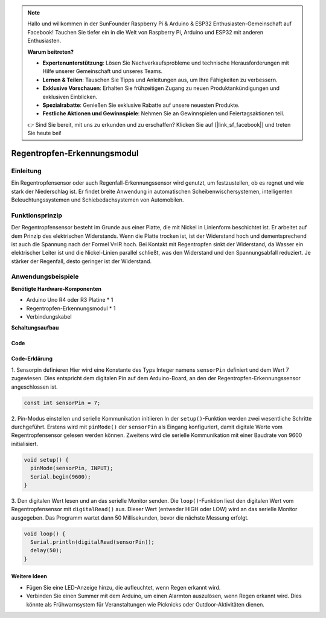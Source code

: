 .. note::

    Hallo und willkommen in der SunFounder Raspberry Pi & Arduino & ESP32 Enthusiasten-Gemeinschaft auf Facebook! Tauchen Sie tiefer ein in die Welt von Raspberry Pi, Arduino und ESP32 mit anderen Enthusiasten.

    **Warum beitreten?**

    - **Expertenunterstützung**: Lösen Sie Nachverkaufsprobleme und technische Herausforderungen mit Hilfe unserer Gemeinschaft und unseres Teams.
    - **Lernen & Teilen**: Tauschen Sie Tipps und Anleitungen aus, um Ihre Fähigkeiten zu verbessern.
    - **Exklusive Vorschauen**: Erhalten Sie frühzeitigen Zugang zu neuen Produktankündigungen und exklusiven Einblicken.
    - **Spezialrabatte**: Genießen Sie exklusive Rabatte auf unsere neuesten Produkte.
    - **Festliche Aktionen und Gewinnspiele**: Nehmen Sie an Gewinnspielen und Feiertagsaktionen teil.

    👉 Sind Sie bereit, mit uns zu erkunden und zu erschaffen? Klicken Sie auf [|link_sf_facebook|] und treten Sie heute bei!

.. _cpn_raindrop:

Regentropfen-Erkennungsmodul
===============================

.. image:: img/11_raindrop_detection_module.jpg
    :width: 300
    :align: center

Einleitung
---------------------------

Ein Regentropfensensor oder auch Regenfall-Erkennungssensor wird genutzt, um festzustellen, ob es regnet und wie stark der Niederschlag ist. Er findet breite Anwendung in automatischen Scheibenwischersystemen, intelligenten Beleuchtungssystemen und Schiebedachsystemen von Automobilen.

Funktionsprinzip
---------------------------

Der Regentropfensensor besteht im Grunde aus einer Platte, die mit Nickel in Linienform beschichtet ist. Er arbeitet auf dem Prinzip des elektrischen Widerstands. Wenn die Platte trocken ist, ist der Widerstand hoch und dementsprechend ist auch die Spannung nach der Formel V=IR hoch. Bei Kontakt mit Regentropfen sinkt der Widerstand, da Wasser ein elektrischer Leiter ist und die Nickel-Linien parallel schließt, was den Widerstand und den Spannungsabfall reduziert. Je stärker der Regenfall, desto geringer ist der Widerstand.

Anwendungsbeispiele
---------------------------

**Benötigte Hardware-Komponenten**

- Arduino Uno R4 oder R3 Platine * 1
- Regentropfen-Erkennungsmodul * 1
- Verbindungskabel

**Schaltungsaufbau**

.. image:: img/11_raindrop_detection_module_circuit.png
    :width: 400
    :align: center

.. raw:: html
    
    <br/><br/>   

Code
^^^^^^^^^^^^^^^^^^^^

.. raw:: html
    
    <iframe src=https://create.arduino.cc/editor/sunfounder01/5dbd8745-a9a9-4b19-b245-02c073d89ce8/preview?embed style="height:510px;width:100%;margin:10px 0" frameborder=0></iframe>


.. raw:: html

   <video loop autoplay muted style = "max-width:100%">
      <source src="../_static/video/basic/11-component_raindrop.mp4"  type="video/mp4">
      Ihr Browser unterstützt das Video-Tag nicht.
   </video>
   <br/><br/>  

Code-Erklärung
^^^^^^^^^^^^^^^^^^^^

1. Sensorpin definieren
Hier wird eine Konstante des Typs Integer namens ``sensorPin`` definiert und dem Wert 7 zugewiesen. Dies entspricht dem digitalen Pin auf dem Arduino-Board, an den der Regentropfen-Erkennungssensor angeschlossen ist.

.. code-block:: arduino

    const int sensorPin = 7;

2. Pin-Modus einstellen und serielle Kommunikation initiieren
In der ``setup()``-Funktion werden zwei wesentliche Schritte durchgeführt. Erstens wird mit ``pinMode()`` der ``sensorPin`` als Eingang konfiguriert, damit digitale Werte vom Regentropfensensor gelesen werden können. Zweitens wird die serielle Kommunikation mit einer Baudrate von 9600 initialisiert.

.. code-block:: arduino

    void setup() {
      pinMode(sensorPin, INPUT);
      Serial.begin(9600);
    }

3. Den digitalen Wert lesen und an das serielle Monitor senden.
Die ``loop()``-Funktion liest den digitalen Wert vom Regentropfensensor mit ``digitalRead()`` aus. Dieser Wert (entweder HIGH oder LOW) wird an das serielle Monitor ausgegeben. Das Programm wartet dann 50 Millisekunden, bevor die nächste Messung erfolgt.

.. code-block:: arduino

    void loop() {
      Serial.println(digitalRead(sensorPin));
      delay(50);
    }

Weitere Ideen
^^^^^^^^^^^^^^^^^^^^^^^^^^^^^^^^^^^^^^^^

- Fügen Sie eine LED-Anzeige hinzu, die aufleuchtet, wenn Regen erkannt wird.
- Verbinden Sie einen Summer mit dem Arduino, um einen Alarmton auszulösen, wenn Regen erkannt wird. Dies könnte als Frühwarnsystem für Veranstaltungen wie Picknicks oder Outdoor-Aktivitäten dienen.

